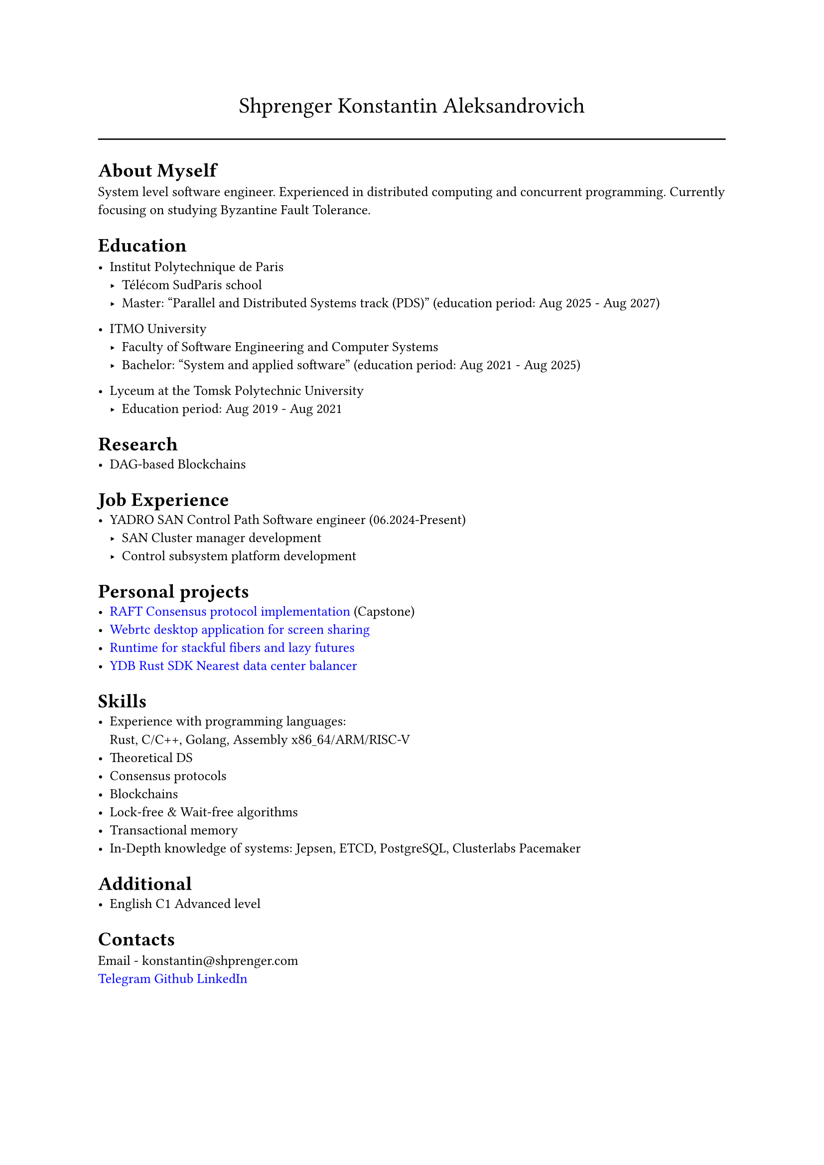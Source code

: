 #show link: set text(rgb("0000FF"))

#text(size: 16pt, align(center,"Shprenger Konstantin Aleksandrovich"))
#line(length: 100%)

#set text(size: 10pt)
= About Myself
System level software engineer. Experienced in distributed computing and concurrent programming.
Currently focusing on studying Byzantine Fault Tolerance.

= Education
- Institut Polytechnique de Paris
  - Télécom SudParis school
  - Master: "Parallel and Distributed Systems track (PDS)" (education period: Aug 2025 - Aug 2027)

- ITMO University
  - Faculty of Software Engineering and Computer Systems
  - Bachelor: "System and applied software" (education period: Aug 2021 - Aug 2025)

- Lyceum at the Tomsk Polytechnic University
  - Education period: Aug 2019 - Aug 2021

= Research
- DAG-based Blockchains

= Job Experience
- YADRO SAN Control Path Software engineer (06.2024-Present)
  - SAN Cluster manager development
  - Control subsystem platform development

= Personal projects
- #link("https://github.com/kshprenger/raft")[RAFT Consensus protocol implementation] (Capstone)
- #link("https://github.com/kshprenger/screencast")[Webrtc desktop application for screen sharing]
- #link("https://github.com/kshprenger/chime")[Runtime for stackful fibers and lazy futures]
- #link("https://github.com/ydb-platform/ydb-rs-sdk/pull/206")[YDB Rust SDK Nearest data center balancer]

= Skills
- Experience with programming languages: \
  Rust, C/C++, Golang, Assembly x$86\_64$/ARM/RISC-V
- Theoretical DS
- Consensus protocols
- Blockchains
- Lock-free & Wait-free algorithms
- Transactional memory
- In-Depth knowledge of systems:
  Jepsen, ETCD, PostgreSQL, Clusterlabs Pacemaker

= Additional
- English C1 Advanced level

= Contacts
Email - konstantin\@shprenger.com \
#link("https://t.me/kshprenger")[Telegram]
#link("https://github.com/kshprenger")[Github]
#link("https://www.linkedin.com/in/kshprenger")[LinkedIn]

